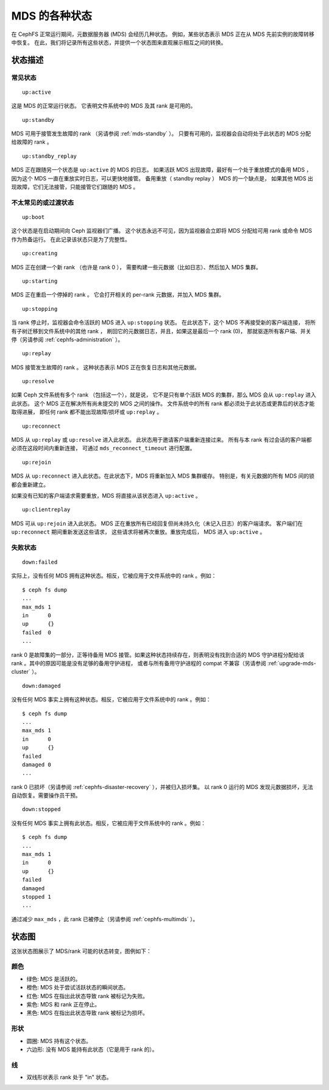 MDS 的各种状态
==============
.. MDS States

在 CephFS 正常运行期间，元数据服务器 (MDS) 会经历几种状态。
例如，某些状态表示 MDS 正在从 MDS 先前实例的故障转移中恢复。
在此，我们将记录所有这些状态，并提供一个状态图来直观展示相互之间的转换。


状态描述
--------
.. State Descriptions

常见状态
~~~~~~~~
.. Common states

::

    up:active

这是 MDS 的正常运行状态。
它表明文件系统中的 MDS 及其 rank 是可用的。


::

    up:standby

MDS 可用于接管发生故障的 rank （另请参阅 :ref:`mds-standby` ）。
只要有可用的，监视器会自动将处于此状态的 MDS 分配给\
故障的 rank 。


::

    up:standby_replay

MDS 正在跟随另一个状态是 ``up:active`` 的 MDS 的日志。
如果活跃 MDS 出现故障，最好有一个处于重放模式的备用 MDS ，
因为这个 MDS 一直在重放实时日志，可以更快地接管。
备用重放（ standby replay ） MDS 的一个缺点是，
如果其他 MDS 出现故障，它们无法接管，只能接管它们跟随的 MDS 。


不太常见的或过渡状态
~~~~~~~~~~~~~~~~~~~~
.. Less common or transitory states

::

    up:boot

这个状态是在启动期间向 Ceph 监视器们广播。
这个状态永远不可见，因为监视器会立即将 MDS 分配给可用 rank
或命令 MDS 作为热备运行。
在此记录该状态只是为了完整性。


::

    up:creating

MDS 正在创建一个新 rank （也许是 rank 0 ），
需要构建一些元数据（比如日志）、然后加入 MDS 集群。


::

    up:starting

MDS 正在重启一个停掉的 rank 。
它会打开相关的 per-rank 元数据，并加入 MDS 集群。


::

    up:stopping

当 rank 停止时，监视器会命令活跃的 MDS 进入 ``up:stopping`` 状态。
在此状态下，这个 MDS 不再接受新的客户端连接，
将所有子树迁移到文件系统中的其他 rank ，
刷回它的元数据日志，并且，如果这是最后一个 rank (0)，
那就驱逐所有客户端、并关停（另请参阅 :ref:`cephfs-administration` ）。


::

    up:replay

MDS 接管发生故障的 rank 。
这种状态表示 MDS 正在恢复日志和其他元数据。


::

    up:resolve

如果 Ceph 文件系统有多个 rank （包括这一个），就是说，
它不是只有单个活跃 MDS 的集群，那么 MDS 会从 ``up:replay`` 进入此状态。
这个 MDS 正在解决所有尚未提交的 MDS 之间的操作。
文件系统中的所有 rank 都必须处于此状态或更靠后的状态才能取得进展，
即任何 rank 都不能出现故障/损坏或 ``up:replay`` 。


::

    up:reconnect

MDS 从 ``up:replay`` 或 ``up:resolve`` 进入此状态。
此状态用于邀请客户端重新连接过来。
所有与本 rank 有过会话的客户端都必须在这段时间内重新连接，
可通过 ``mds_reconnect_timeout`` 进行配置。


::

    up:rejoin

MDS 从 ``up:reconnect`` 进入此状态。在此状态下，MDS 将重新加入 MDS 集群缓存。
特别是，有关元数据的所有 MDS 间的锁都会重新建立。

如果没有已知的客户端请求需要重放，MDS 将直接从该状态进入 ``up:active`` 。


::

    up:clientreplay

MDS 可从 ``up:rejoin`` 进入此状态。
MDS 正在重放所有已经回复但尚未持久化（未记入日志）的客户端请求。
客户端们在 ``up:reconnect`` 期间重新发送这些请求，
这些请求将被再次重放。重放完成后， MDS 进入 ``up:active`` 。


失败状态
~~~~~~~~
.. Failed states

::

    down:failed

实际上，没有任何 MDS 拥有这种状态。相反，它被应用于文件系统中的 rank 。例如：

::

    $ ceph fs dump
    ...
    max_mds 1
    in      0
    up      {}
    failed  0
    ...

rank 0 是故障集的一部分，正等待备用 MDS 接管。如果这种状态持续存在，则表明没有\
找到合适的 MDS 守护进程分配给该 rank 。其中的原因可能是没有足够的备用守护进程，
或者与所有备用守护进程的 compat 不兼容（另请参阅 :ref:`upgrade-mds-cluster` ）。


::

    down:damaged

没有任何 MDS 事实上拥有这种状态。相反，它被应用于文件系统中的 rank 。例如：


::

    $ ceph fs dump
    ...
    max_mds 1
    in      0
    up      {}
    failed  
    damaged 0
    ...

rank 0 已损坏（另请参阅 :ref:`cephfs-disaster-recovery` ），并被归入损坏集。
以 rank 0 运行的 MDS 发现元数据损坏，无法自动恢复。需要操作员干预。


::

    down:stopped

没有任何 MDS 事实上拥有此状态。相反，它被应用于文件系统中的 rank 。例如：


::

    $ ceph fs dump
    ...
    max_mds 1
    in      0
    up      {}
    failed  
    damaged 
    stopped 1
    ...

通过减少 ``max_mds`` ，此 rank 已被停止（另请参阅 :ref:`cephfs-multimds` ）。

状态图
------
.. State Diagram

这张状态图展示了 MDS/rank 可能的状态转变，图例如下：

颜色
~~~~

- 绿色: MDS 是活跃的。
- 橙色: MDS 处于尝试活跃状态的瞬间状态。
- 红色: MDS 在指出此状态导致 rank 被标记为失败。
- 紫色: MDS 和 rank 正在停止。
- 黑色: MDS 在指出此状态导致 rank 被标记为损坏。

形状
~~~~

- 圆圈: MDS 持有这个状态。
- 六边形: 没有 MDS 能持有此状态（它是用于 rank 的）。

线
~~

- 双线形状表示 rank 处于 "in" 状态。

.. graphviz:: mds-state-diagram.dot
